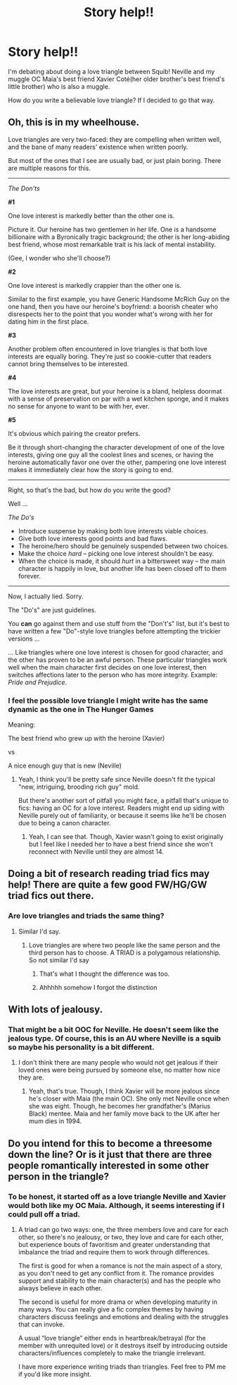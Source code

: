 #+TITLE: Story help!!

* Story help!!
:PROPERTIES:
:Author: hufflepuffbookworm90
:Score: 2
:DateUnix: 1520629678.0
:DateShort: 2018-Mar-10
:FlairText: Discussion
:END:
I'm debating about doing a love triangle between Squib! Neville and my muggle OC Maia's best friend Xavier Coté(her older brother's best friend's little brother) who is also a muggle.

How do you write a believable love triangle? If I decided to go that way.


** Oh, this is in my wheelhouse.

Love triangles are very two-faced: they are compelling when written well, and the bane of many readers' existence when written poorly.

But most of the ones that I see are usually bad, or just plain boring. There are multiple reasons for this.

--------------

/The Don'ts/

*#1*

One love interest is markedly better than the other one is.

Picture it. Our heroine has two gentlemen in her life. One is a handsome billionaire with a Byronically tragic background; the other is her long-abiding best friend, whose most remarkable trait is his lack of mental instability.

(Gee, I wonder who she'll choose?)

*#2*

One love interest is markedly crappier than the other one is.

Similar to the first example, you have Generic Handsome McRich Guy on the one hand, then you have our heroine's boyfriend: a boorish cheater who disrespects her to the point that you wonder what's wrong with her for dating him in the first place.

*#3*

Another problem often encountered in love triangles is that both love interests are equally boring. They're just so cookie-cutter that readers cannot bring themselves to be interested.

*#4*

The love interests are great, but your heroine is a bland, helpless doormat with a sense of preservation on par with a wet kitchen sponge, and it makes no sense for anyone to want to be with her, ever.

*#5*

It's obvious which pairing the creator prefers.

Be it through short-changing the character development of one of the love interests, giving one guy all the coolest lines and scenes, or having the heroine automatically favor one over the other, pampering one love interest makes it immediately clear how the story is going to end.

--------------

Right, so that's the bad, but how do you write the good?

Well ...

/The Do's/

- Introduce suspense by making both love interests viable choices.
- Give both love interests good points and bad flaws.
- The heroine/hero should be genuinely suspended between two choices.
- Make the choice /hard/ -- picking one love interest shouldn't be easy.
- When the choice is made, it should /hurt/ in a bittersweet way -- the main character is happily in love, but another life has been closed off to them forever.

--------------

Now, I actually lied. Sorry.

The "Do's" are just guidelines.

You *can* go against them and use stuff from the "Don't's" list, but it's best to have written a few "Do"-style love triangles before attempting the trickier versions ...

... Like triangles where one love interest is chosen for good character, and the other has proven to be an awful person. These particular triangles work well when the main character first decides on one love interest, then switches affections later to the person who has more integrity. Example: /Pride and Prejudice/.
:PROPERTIES:
:Author: mistermisstep
:Score: 4
:DateUnix: 1520652535.0
:DateShort: 2018-Mar-10
:END:

*** I feel the possible love triangle I might write has the same dynamic as the one in The Hunger Games

Meaning:

The best friend who grew up with the heroine (Xavier)

vs

A nice enough guy that is new (Neville)
:PROPERTIES:
:Author: hufflepuffbookworm90
:Score: 1
:DateUnix: 1520653704.0
:DateShort: 2018-Mar-10
:END:

**** Yeah, I think you'll be pretty safe since Neville doesn't fit the typical "new, intriguing, brooding rich guy" mold.

But there's another sort of pitfall you might face, a pitfall that's unique to fics: having an OC for a love interest. Readers might end up siding with Neville purely out of familiarity, or because it seems like he'll be chosen due to being a canon character.
:PROPERTIES:
:Author: mistermisstep
:Score: 1
:DateUnix: 1520654927.0
:DateShort: 2018-Mar-10
:END:

***** Yeah, I can see that. Though, Xavier wasn't going to exist originally but I feel like I needed her to have a best friend since she won't reconnect with Neville until they are almost 14.
:PROPERTIES:
:Author: hufflepuffbookworm90
:Score: 2
:DateUnix: 1520655487.0
:DateShort: 2018-Mar-10
:END:


** Doing a bit of research reading triad fics may help! There are quite a few good FW/HG/GW triad fics out there.
:PROPERTIES:
:Author: dontevenlikeboys
:Score: 1
:DateUnix: 1520630514.0
:DateShort: 2018-Mar-10
:END:

*** Are love triangles and triads the same thing?
:PROPERTIES:
:Author: hufflepuffbookworm90
:Score: 1
:DateUnix: 1520630580.0
:DateShort: 2018-Mar-10
:END:

**** Similar I'd say.
:PROPERTIES:
:Author: dontevenlikeboys
:Score: 1
:DateUnix: 1520637986.0
:DateShort: 2018-Mar-10
:END:

***** Love triangles are where two people like the same person and the third person has to choose. A TRIAD is a polygamous relationship. So not similar I'd say
:PROPERTIES:
:Author: TimeTurner394
:Score: 3
:DateUnix: 1520639603.0
:DateShort: 2018-Mar-10
:END:

****** That's what I thought the difference was too.
:PROPERTIES:
:Author: hufflepuffbookworm90
:Score: 1
:DateUnix: 1520639879.0
:DateShort: 2018-Mar-10
:END:


****** Ahhhhh somehow I forgot the distinction
:PROPERTIES:
:Author: dontevenlikeboys
:Score: 1
:DateUnix: 1520642923.0
:DateShort: 2018-Mar-10
:END:


** With lots of jealousy.
:PROPERTIES:
:Author: OilOnCanvasFF
:Score: 1
:DateUnix: 1520631218.0
:DateShort: 2018-Mar-10
:END:

*** That might be a bit OOC for Neville. He doesn't seem like the jealous type. Of course, this is an AU where Neville is a squib so maybe his personality is a bit different.
:PROPERTIES:
:Author: hufflepuffbookworm90
:Score: 1
:DateUnix: 1520631452.0
:DateShort: 2018-Mar-10
:END:

**** I don't think there are many people who would not get jealous if their loved ones were being pursued by someone else, no matter how nice they are.
:PROPERTIES:
:Author: OilOnCanvasFF
:Score: 1
:DateUnix: 1520631571.0
:DateShort: 2018-Mar-10
:END:

***** Yeah, that's true. Though, I think Xavier will be more jealous since he's closer with Maia (the main OC). She only met Neville once when she was eight. Though, he becomes her grandfather's (Marius Black) mentee. Maia and her family move back to the UK after her mum dies in 1994.
:PROPERTIES:
:Author: hufflepuffbookworm90
:Score: 1
:DateUnix: 1520631883.0
:DateShort: 2018-Mar-10
:END:


** Do you intend for this to become a threesome down the line? Or is it just that there are three people romantically interested in some other person in the triangle?
:PROPERTIES:
:Author: the-phony-pony
:Score: 1
:DateUnix: 1520640259.0
:DateShort: 2018-Mar-10
:END:

*** To be honest, it started off as a love triangle Neville and Xavier would both like my OC Maia. Although, it seems interesting if I could pull off a triad.
:PROPERTIES:
:Author: hufflepuffbookworm90
:Score: 2
:DateUnix: 1520640422.0
:DateShort: 2018-Mar-10
:END:

**** A triad can go two ways: one, the three members love and care for each other, so there's no jealousy, or two, they love and care for each other, but experience bouts of favoritism and greater understanding that imbalance the triad and require them to work through differences.

The first is good for when a romance is not the main aspect of a story, as you don't need to get any conflict from it. The romance provides support and stability to the main character(s) and has the people who always believe in each other.

The second is useful for more drama or when developing maturity in many ways. You can really give a fic complex themes by having characters discuss feelings and emotions and dealing with the struggles that can invoke.

A usual “love triangle” either ends in heartbreak/betrayal (for the member with unrequited love) or it destroys itself by introducing outside characters/influences completely to make the triangle irrelevant.

I have more experience writing triads than triangles. Feel free to PM me if you'd like more insight.
:PROPERTIES:
:Author: the-phony-pony
:Score: 1
:DateUnix: 1520661800.0
:DateShort: 2018-Mar-10
:END:
